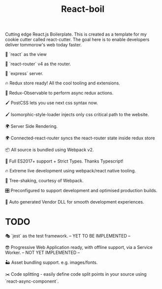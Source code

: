 #+TITLE: React-boil 

Cutting edge React.js Boilerplate. This is created as a template for my cookie cutter called react-cutter.
The goal here is to enable developers deliver tommorow's web today faster.

👀 `react` as the view

🔀 `react-router` v4 as the router.

🚄 `express` server.

🔥 Redux store ready! All the cool tooling and extensions.

🚀 Redux-Observable to perform async redux actions.

🖌 PostCSS lets you use next css syntax now.

🖌 Isomorphic-style-loader injects only css critical path to the website.

🌍 Server Side Rendering.

🌍 Connected-react-router syncs the react-router state inside redux store

📦 All source is bundled using Webpack v2.

🚀 Full ES2017+ support + Strict Types. Thanks Typescript!

🔥 Extreme live development using webpack/react native tooling.

🍃 Tree-shaking, courtesy of Webpack.

🎛 Preconfigured to support development and optimised production builds.

🤖 Auto generated Vendor DLL for smooth development experiences.

* TODO 

🎭 `jest` as the test framework. -- YET TO BE IMPLEMENTED --

😎 Progressive Web Application ready, with offline support, via a Service Worker. -- NOT YET IMPLEMENTED --


🏜 Asset bundling support. e.g. images/fonts.

✂️ Code splitting - easily define code split points in your source using `react-async-component`.


